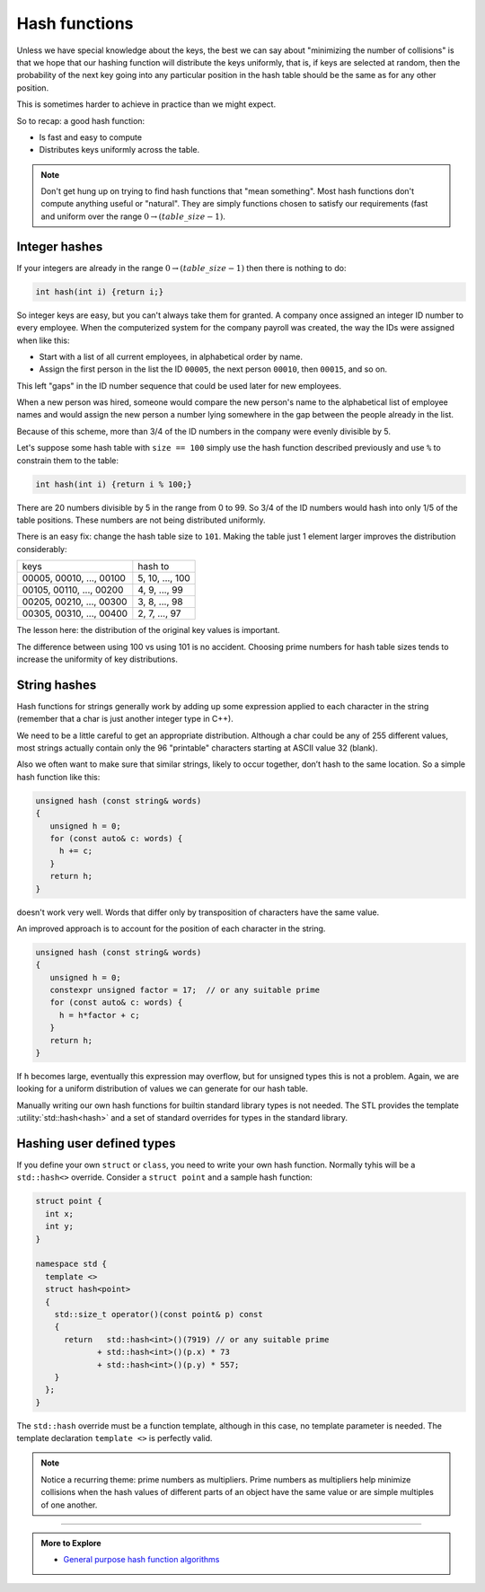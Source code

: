 ..  Copyright (C)  Dave Parillo.  Permission is granted to copy, distribute
    and/or modify this document under the terms of the GNU Free Documentation
    License, Version 1.3 or any later version published by the Free Software
    Foundation; with Invariant Sections being Forward, and Preface,
    no Front-Cover Texts, and no Back-Cover Texts.  A copy of
    the license is included in the section entitled "GNU Free Documentation
    License".

.. index:: 
   pair: hashing concepts; hash functions

Hash functions
==============
Unless we have special knowledge about the keys, 
the best we can say about "minimizing the number of collisions" 
is that we hope that our hashing function will distribute the keys uniformly, 
that is, if keys are selected at random, then the probability of the next 
key going into any particular position in the hash table should be 
the same as for any other position.

This is sometimes harder to achieve in practice than we might expect.

So to recap: a good hash function:

- Is fast and easy to compute
- Distributes keys uniformly across the table.

.. note::

   Don't get hung up on trying to find hash functions that "mean something".
   Most hash functions don't compute anything useful or "natural".
   They are simply functions chosen to satisfy our requirements 
   (fast and uniform over the range :math:`0 \to (table\_size-1)`.

Integer hashes
--------------
If your integers are already in the range :math:`0 \to (table\_size-1)`
then there is nothing to do:

.. code-block:: cpp

   int hash(int i) {return i;}

So integer keys are easy, but you can't always take them for granted. 
A company once assigned an integer ID number to every employee.
When the computerized system for the company payroll was created, 
the way the IDs were assigned when like this:

- Start with a list of all current employees, in alphabetical order by name.
- Assign the first person in the list the ID ``00005``,
  the next person ``00010``, then ``00015``, and so on.

This left "gaps" in the ID number sequence that could be used later for new employees.

When a new person was hired,
someone would compare the new person's name to the alphabetical list of 
employee names and would assign the new person a number lying somewhere 
in the gap between the people already in the list.

Because of this scheme,
more than 3/4 of the ID numbers in the company were evenly divisible by 5.

Let's suppose some hash table with ``size == 100`` simply use the hash
function described previously and use ``%`` to constrain them to the table:

.. code-block:: cpp

   int hash(int i) {return i % 100;}

There are 20 numbers divisible by 5 in the range from 0 to 99.
So 3/4 of the ID numbers would hash into only 1/5 of the table positions.
These numbers are not being distributed uniformly.

There is an easy fix:
change the hash table size to ``101``.
Making the table just 1 element larger improves the distribution considerably:

======================== ===============
keys                     hash to
00005, 00010, ..., 00100 5, 10, ..., 100
00105, 00110, ..., 00200 4, 9, ..., 99
00205, 00210, ..., 00300 3, 8, ..., 98
00305, 00310, ..., 00400 2, 7, ..., 97
======================== ===============

The lesson here: the distribution of the original key values is important.

The difference between using 100 vs using 101 is no accident.
Choosing prime numbers for hash table sizes tends to 
increase the uniformity of key distributions.

String hashes
-------------
Hash functions for strings generally work by adding up some expression applied
to each character in the string
(remember that a char is just another integer type in C++).

We need to be a little careful to get an appropriate distribution.
Although a char could be any of 255 different values, 
most strings actually contain only the 96 "printable" characters starting at 
ASCII value 32 (blank).

Also we often want to make sure that similar strings, 
likely to occur together, don’t hash to the same location. 
So a simple hash function like this:

.. code-block:: cpp

   unsigned hash (const string& words)
   {
      unsigned h = 0;
      for (const auto& c: words) {
        h += c;
      }
      return h;
   }

doesn't work very well.
Words that differ only by transposition of characters have the same value.

An improved approach is to account for the position of each character
in the string.

.. code-block:: cpp

   unsigned hash (const string& words)
   {
      unsigned h = 0;
      constexpr unsigned factor = 17;  // or any suitable prime
      for (const auto& c: words) {
        h = h*factor + c;
      }
      return h;
   }

If ``h`` becomes large, eventually this expression may overflow,
but for unsigned types this is not a problem.
Again, we are looking for a uniform distribution of values we can 
generate for our hash table.

Manually writing our own hash functions for builtin
standard library types is not needed.
The STL provides the template :utility:`std::hash<hash>`
and a set of standard overrides for types in the standard library.

Hashing user defined types
--------------------------
If you define your own ``struct`` or ``class``, you need to write your own 
hash function.
Normally tyhis will be a ``std::hash<>`` override.
Consider a ``struct point`` and a sample hash function:

.. code-block:: cpp

   struct point {
     int x;
     int y;
   }

   namespace std {
     template <>
     struct hash<point>
     {
       std::size_t operator()(const point& p) const
       {
         return   std::hash<int>()(7919) // or any suitable prime
                + std::hash<int>()(p.x) * 73
                + std::hash<int>()(p.y) * 557;
       }
     };
   }

The ``std::hash`` override must be a function template,
although in this case, no template parameter is needed.
The template declaration ``template <>`` is perfectly valid.

.. note::

   Notice a recurring theme: prime numbers as multipliers.
   Prime numbers as multipliers help minimize collisions when the hash values
   of different parts of an object have the same value
   or are simple multiples of one another.

-----

.. admonition:: More to Explore

 - `General purpose hash function algorithms <http://www.partow.net/programming/hashfunctions/>`_

